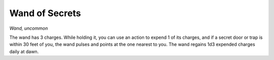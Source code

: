 Wand of Secrets
~~~~~~~~~~~~~~~


.. https://stackoverflow.com/questions/11984652/bold-italic-in-restructuredtext

.. raw:: html

   <style type="text/css">
     span.bolditalic {
       font-weight: bold;
       font-style: italic;
     }
   </style>

.. role:: bi
   :class: bolditalic


*Wand, uncommon*

The wand has 3 charges. While holding it, you can use an action to
expend 1 of its charges, and if a secret door or trap is within 30 feet
of you, the wand pulses and points at the one nearest to you. The wand
regains 1d3 expended charges daily at dawn.


